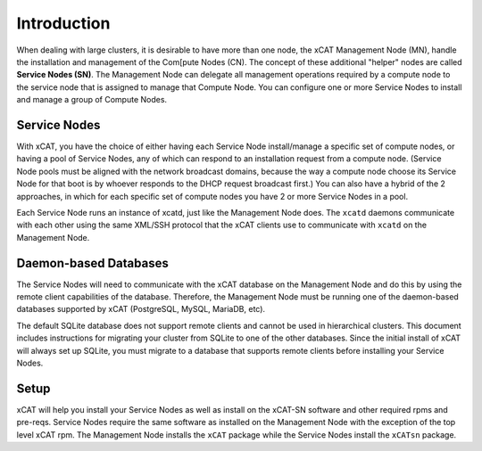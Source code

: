 Introduction
============

When dealing with large clusters, it is desirable to have more than one node,
the xCAT Management Node (MN), handle the installation and management of the 
Com[pute Nodes (CN).  The concept of these additional "helper" nodes are called
**Service Nodes (SN)**.  The Management Node can delegate all management 
operations required by a compute node to the service node that is assigned to 
manage that Compute Node. You can configure one or more Service Nodes to install
and manage a group of Compute Nodes.

Service Nodes
-------------

With xCAT, you have the choice of either having each Service Node 
install/manage a specific set of compute nodes, or having a pool of Service 
Nodes, any of which can respond to an installation request from a compute 
node. (Service Node pools must be aligned with the network broadcast domains, 
because the way a compute node choose its Service Node for that boot is by whoever 
responds to the DHCP request broadcast first.) You can also have a hybrid of
the 2 approaches, in which for each specific set of compute nodes you have 2 
or more Service Nodes in a pool.

Each Service Node runs an instance of xcatd, just like the Management Node does. 
The ``xcatd`` daemons communicate with each other using the same XML/SSH protocol
that the xCAT clients use to communicate with ``xcatd`` on the Management Node. 

Daemon-based Databases
----------------------

The Service Nodes will need to communicate with the xCAT database on the Management 
Node and do this by using the remote client capabilities of the database.  Therefore,
the Management Node must be running one of the daemon-based databases supported by 
xCAT (PostgreSQL, MySQL, MariaDB, etc). 

The default SQLite database does not support remote clients and cannot be used 
in hierarchical clusters. This document includes instructions for migrating 
your cluster from SQLite to one of the other databases. Since the initial 
install of xCAT will always set up SQLite, you must migrate to a database that 
supports remote clients before installing your Service Nodes.

Setup
-----
xCAT will help you install your Service Nodes as well as install on the xCAT-SN
software and other required rpms and pre-reqs.  Service Nodes require the same 
software as installed on the Management Node with the exception of the top level
xCAT rpm.  The Management Node installs the ``xCAT`` package while the Service Nodes
install the ``xCATsn`` package. 
